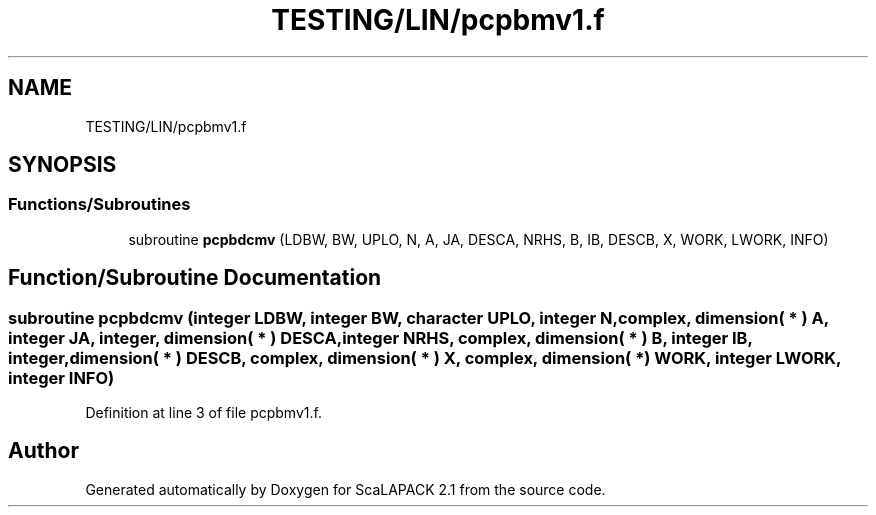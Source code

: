 .TH "TESTING/LIN/pcpbmv1.f" 3 "Sat Nov 16 2019" "Version 2.1" "ScaLAPACK 2.1" \" -*- nroff -*-
.ad l
.nh
.SH NAME
TESTING/LIN/pcpbmv1.f
.SH SYNOPSIS
.br
.PP
.SS "Functions/Subroutines"

.in +1c
.ti -1c
.RI "subroutine \fBpcpbdcmv\fP (LDBW, BW, UPLO, N, A, JA, DESCA, NRHS, B, IB, DESCB, X, WORK, LWORK, INFO)"
.br
.in -1c
.SH "Function/Subroutine Documentation"
.PP 
.SS "subroutine pcpbdcmv (integer LDBW, integer BW, character UPLO, integer N, \fBcomplex\fP, dimension( * ) A, integer JA, integer, dimension( * ) DESCA, integer NRHS, \fBcomplex\fP, dimension( * ) B, integer IB, integer, dimension( * ) DESCB, \fBcomplex\fP, dimension( * ) X, \fBcomplex\fP, dimension( * ) WORK, integer LWORK, integer INFO)"

.PP
Definition at line 3 of file pcpbmv1\&.f\&.
.SH "Author"
.PP 
Generated automatically by Doxygen for ScaLAPACK 2\&.1 from the source code\&.
